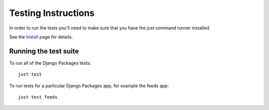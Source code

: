 ====================
Testing Instructions
====================

In order to run the tests you'll need to make sure that you have the `just` command runner installed. 

See the Install_ page for details.

----------------------
Running the test suite
----------------------

To run all of the Django Packages tests::

    just test

To run tests for a particular Django Packages app, for example the feeds app::

    just test feeds

.. _Install: install.html